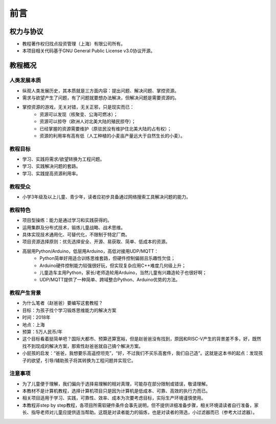前言
====

权力与协议
----------
- 教程著作权归找点投资管理（上海）有限公司所有。
- 本项目相关代码基于GNU General Public License v3.0协议开源。

教程概况
--------

人类发展本质
~~~~~~~~~~~~
- 纵观人类发展历史，其本质就是三方面内容：提出问题、解决问题、掌控资源。
- 需求与欲望产生了问题，有了问题就要想办法解决，但解决问题是需要资源的。
- 掌控资源的游戏，无关对错，无关正邪，只是现实而已：
	- 资源可以发现（核聚变、公海可燃冰）；
	- 资源可以掠夺（欧洲人对北美大陆的殖民掠夺）；
	- 已经掌握的资源需要维护（原驻民没有维护住北美大陆的占有权）；
	- 资源的利用率有高有低（人工种植的小麦亩产量远大于自然生长的小麦）。
	
教程目标
~~~~~~~~
- 学习、实践将需求/欲望转换为工程问题。
- 学习、实践解决问题的套路。
- 学习、实践提高资源利用率。

教程受众
~~~~~~~~
- 小学3年级及以上儿童、青少年，读者应初步具备通过网络搜索工具解决问题的能力。

教程特色
~~~~~~~~
- 项目型操练：能力是通过学习和实践获得的。
- 运用集群及分布式技术，锻炼儿童战略、战术思维。
- 具体实现技术通用化、可替代化，不限制于特定厂商。
- 项目资源选择原则：优先选择安全、开源、易获取、简单、低成本的资源。
- 高层用Python/Arduino，低层用Arduino，高低对接用UDP/MQTT：
	- Python简单好用适合训练思维套路，但硬件控制偏弱且乐趣性欠佳；
	- Arduino硬件控制能力较强很好玩，但实现复杂应用C++难度几何级上升；
	- 儿童造车主用Python，家长/老师造轮用Arduino，当然儿童有兴趣造轮子也很好啊；
	- UDP/MQTT提供了一种简单、跨域整合Python、Arduino优势的方法。

教程产生背景
~~~~~~~~~~~~
- 为什么笔者（赵爸爸）要编写这套教程？
- 目标：为孩子找个学习锻炼思维能力的解决方案
- 时间：2018年
- 地点：上海
- 预算：5万人民币/年
- 这个目标看着挺简单吧？国际大都市、预算还算宽裕，但是赵爸爸没有找到，原因和RISC-V产生的背景差不多，好，既然找不到现成的解决方案，那索性赵爸爸就自己搞个解决方案。
- 小屁孩的启发：“爸爸，我想要乐高遥控坦克”，“好，不过我们不买乐高套件，我们自己造”。这就是这本书的起点：发现孩子的欲望，引导/辅助孩子将其转换为工程问题并实现它。

注意事项
~~~~~~~~
- 为了儿童便于理解，我们偏向于选择易理解的相对真理，可能存在部分限制或错误，敬请理解。
- 本教材不是计算机教程，选择计算机项目只是因为计算机是低成本、可靠、高效的执行力而已。
- 相关项目适用于学习、实践，可靠性、效率、成本为次要考虑目标，实际生产环境谨慎使用。
- 本教程非step by step教程，各项目所需软硬件条件会事先说明，但不提供详细准备步骤，相关环境请读者自行准备，家长、指导老师对儿童应提供适当帮助。这既是对读者能力的锻炼，也是对读者的筛选，小过滤器而已（参考大过滤器）。
